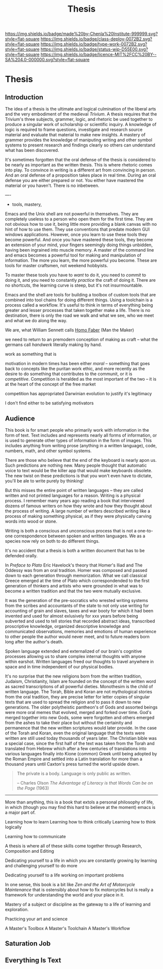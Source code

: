 #   -*- mode: org; fill-column: 60 -*-

#+TITLE: Thesis
#+STARTUP: showall
#+TOC: headlines 4
#+PROPERTY: filename

[[https://img.shields.io/badge/made%20by-Chenla%20Institute-999999.svg?style=flat-square]] 
[[https://img.shields.io/badge/class-deploy-0072B2.svg?style=flat-square]]
[[https://img.shields.io/badge/type-work-0072B2.svg?style=flat-square]]
[[https://img.shields.io/badge/status-wip-D55E00.svg?style=flat-square]]
[[https://img.shields.io/badge/licence-MIT%2FCC%20BY--SA%204.0-000000.svg?style=flat-square]]


* Thesis
:PROPERTIES:
:CUSTOM_ID:
:Name:     /home/deerpig/proj/chenla/studyhall/sh-thesis.org
:Created:  2017-11-22T09:16@Prek Leap (11.642600N-104.919210W)
:ID:       304e27a9-3066-4782-bc7a-51785e02facb
:VER:      564589052.590642737
:GEO:      48P-491193-1287029-15
:BXID:     proj:NHR7-4075
:Class:    deploy
:Type:     work
:Status:   wip
:Licence:  MIT/CC BY-SA 4.0
:END:

** Introduction
:PROPERTIES:
:ID:       a5f02a66-eaad-4e2e-a255-a6d7c179b992
:END:


The idea of a thesis is the ultimate and logical culmination of the
liberal arts and the very embodiment of the medieval /Trivium/.  A
thesis requires that the Trivium's three subjects, grammer, logic, and
rhetoric be used together to produce a singular work of scholarship or
scientific inquiry.  A knowledge of logic is required to frame
questions, investigate and research source material and evaluate that
material to make new insights.  A mastery of grammer provides the
knowledge of maniputing writing and other symbol systems to present
research and findings clearly so others can understand what has been
discovered.

It's sometimes forgotten that the oral defense of the thesis is
considered to be nearly as important as the written thesis.  This is
where rhetoric comes into play.  To convince in writing is a different
art from convincing in person.  And an oral defense of a proposition
takes place in real time.  During an oral defense you are either
prepared or not.  You either have mastered the material or you
haven't.  There is no inbetween.

----

  - tools, mastery, 


Emacs and the Unix shell are not powerful in themselves.
They are completely useless to a person who open them for
the first time.  They are not obvious how to use it, being
little more providing a blank canvas with no hint of how to
use them.  They use conventions that predate modern GUI
windows applications.  However, once you learn to use these
tools they become powerful.  And once you have mastered
these tools, they become an extension of your mind, your
fingers seemingly doing things unbidden, having been
ingrained into muscle memory.  A master of the command line
and emacs becomes a powerful tool for making and
manipulation of information.  The more you learn, the more
powerful you become.  These are tools for master craftsmen,
not weekend hobbyists.

To master these tools you have to /want/ to do it, you need
to /commit/ to doing it, and you need to constantly
/practice/ the craft of doing it.  There are no shortcuts,
the learning curve is steep, but it's not insurmountable.

Emacs and the shell are tools for building a toolbox of
custom tools that are combined into tool chains for doing
different things.  Using a toolchain is a process called a
workflow.  It's useful to think in terms of everything being
greater and lesser processes that taken together make a
life.  There is no destination, there is only the road we
walk and what we see, who we meet and what we do along the
way.

We are, what William Sennett calls [[https://en.wikipedia.org/wiki/Homo_faber][Homo Faber]] (Man the Maker)

we need to return to an premodern conception of making as
craft -- what the germans call /handwerk/ literally making
by hand.

work as something that is

motivation in modern times has been either /moral/ --
something that goes back to concepts like the puritan work
ethic, and more recently as the desire to do something that
contributes to the communit, or it is /competitive/.
Competition is heralded as the most important of the two --
it is at the heart of the concept of the free market

competition has appropriated Darwinian evolution to justify
it's legitimacy

I don't find either to be satisfying motivators


** Audience
:PROPERTIES:
:ID:       a59d5506-f492-444b-b73f-8ec7c9e8b8ab
:END:

This book is for smart people who primarily work with information in
the form of text.  Text includes and represents nearly all forms of
information, or is used to generate other types of information in the
form of images.  This includes anything from writing prose (anything
in a written language), code, numbers, math, and other symbol systems.

There are those who believe that the end of the keyboard is nearly
apon us.  Such predictions are nothing new.  Many people thought that
automatic voice to text would be the killer app that would make
keyboards obsolete.  The new twist on these predictions is that you
won't even have to dictate, you'll be ale to write purely by thinking!

But this misses the entire point of written languages -- they are
called written and not printed languages for a reason.  Writing is a
physical process.  I remember many years ago reading a book that
interviewed dozens of famous writers on how they wrote and how they
thought about the process of writing.  A large number of writers 
described writing like a process of making something physical, as if
they were physically carving words into wood or stone.

Writing is both a conscious and unconscious process that is not a
one-to-one correspondence between spoken and written languages.  We as
a species now rely on both to do different things.

It's no accident that a thesis is both a written document that has to
be defended orally.

In /Preface to Plato/ Eric Havelock's theory that Homer's Iliad and
The Oddessy was from an oral tradition.  Homer was composed and passed
down to each generation through memorization.  What we call classical
Greece emerged at the time of Plato which correspondended to the first
generation of thinkers and artists who were grounded in what was to
become a written tradition and that the two were mutually exclusive.

It was the generation of the pre-socratics who wrested writing systems
from the scribes and accountants of the state to not only use writing
for accounting of grain and slaves, taxes and war booty for which it
had been invented and used for almost exlusively for xxx years before
being subverted and used to tell stories that recorded abstract ideas,
transcribed proscriptive knowledge, organized descriptive knowledge
and communicated observations, memories and emotions of human
experience to other people the author would never meet, and to future
readers born long after the author's death.

Spoken language extended and externalized of our brain's cognitive
processes allowing us to share complex internal thoughts with anyone
within earshot.  Written languages freed our thoughts to travel
anywhere in space and in time independent of our physical bodies.

It's no surprise that the new religions born from the written
tradition, Judaism, Christianity, Islam are founded on the concept of
the written word as sacred transcriptions of all powerful dieties.
Monothesim is the child of written language.  The Torah, Bible and
Koran are not mythological stories from the oral tradition, they are
precise letter for letter copies of singular texts that are used to
spread the religion and to pass it down to new generations.  The older
polytheistic pantheon's of Gods and assorted beings were more oral
memes that evolved, merged and forked over time.  God's merged
together into new Gods, some were forgotten and others emerged from
the ashes to take their place but without the certainity and
permanence that the new written scriptures would later provide.  In
the case of the Torah and Koran, even the original language that the
texts were written are still used today thousands of years later.  The
Christian bible was a special case, since the first half of the text
was taken from the Torah and translated from Hebrew which after a few
centuries of translations into various languages finally into Kione
(common) Greek until being adopted by the Roman Empire and settled
into a Latin translation for more than a thousand years until Caxton's
press turned the world upside down.

#+begin_quote
The private is a body.  Language is only public as written.

-- Charles Olson /The Advantage of Literacy is that Words Can be on
   the Page/ (1963)
#+end_quote

-------

More than anything, this is a book that extols a personal philosophy
of life, in which (though you may find this hard to believe at the
moment) emacs is a major part of.

Learning how to learn
Learning how to think critically
Learning how to think logically

Learning how to communicate

A thesis is where all of these skills come together through Research,
Composition and Editing


Dedicating yourself to a life in which you are constantly growing by
learning and challenging yourself to do more

Dedicating yourself to a life working on important problems

In one sense, this book is a bit like /Zen and the Art of Motorcycle
Maintenance/ that is ostensibly about how to fix motorcycles but is
really a framework for understanding the world and your place in it.

Mastery of a subject or discipline as the gateway to a life of
learning and exploration.

Practicing your art and science 

A Master's Toolbox
A Master's Toolchain
A Master's Workflow

** Saturation Job

** Everything Is Text
